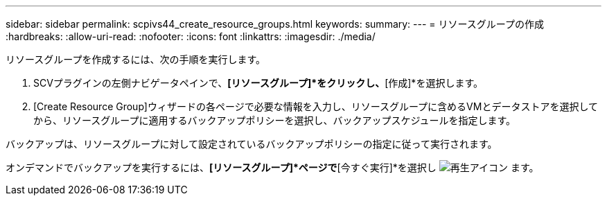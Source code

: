 ---
sidebar: sidebar 
permalink: scpivs44_create_resource_groups.html 
keywords:  
summary:  
---
= リソースグループの作成
:hardbreaks:
:allow-uri-read: 
:nofooter: 
:icons: font
:linkattrs: 
:imagesdir: ./media/


[role="lead"]
リソースグループを作成するには、次の手順を実行します。

. SCVプラグインの左側ナビゲータペインで、*[リソースグループ]*をクリックし、*[作成]*を選択します。
. [Create Resource Group]ウィザードの各ページで必要な情報を入力し、リソースグループに含めるVMとデータストアを選択してから、リソースグループに適用するバックアップポリシーを選択し、バックアップスケジュールを指定します。


バックアップは、リソースグループに対して設定されているバックアップポリシーの指定に従って実行されます。

オンデマンドでバックアップを実行するには、*[リソースグループ]*ページで*[今すぐ実行]*を選択し image:scpivs44_image38.png["再生アイコン"] ます。
